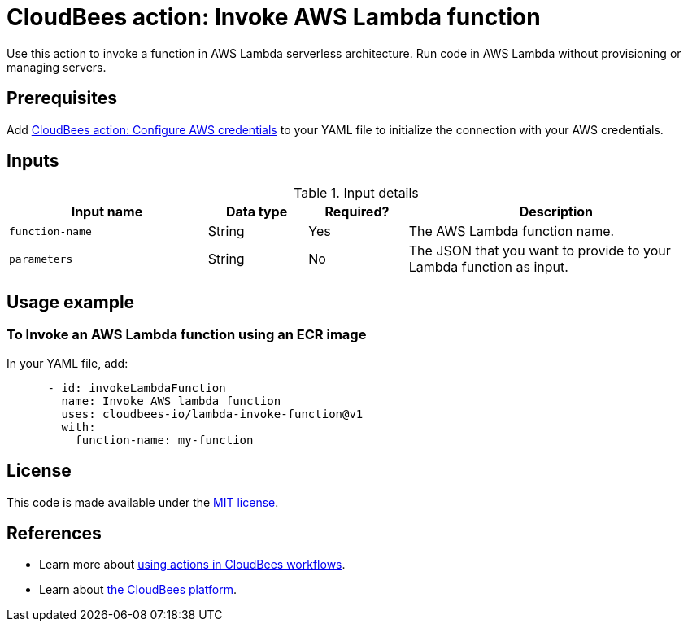 = CloudBees action: Invoke AWS Lambda function

Use this action to invoke a function in AWS Lambda serverless architecture.
Run code in AWS Lambda without provisioning or managing servers.

== Prerequisites

Add link:https://github.com/cloudbees-io/configure-aws-credentials[CloudBees action: Configure AWS credentials] to your YAML file to initialize the connection with your AWS credentials.

== Inputs

[cols="2a,1a,1a,3a",options="header"]
.Input details
|===

| Input name
| Data type
| Required?
| Description


| `function-name`
| String
| Yes
| The AWS Lambda function name.

| `parameters`
| String
| No
| The JSON that you want to provide to your Lambda function as input. 



|===

== Usage example

=== To Invoke an AWS Lambda function using an ECR image

In your YAML file, add:

[source,yaml]
----
      - id: invokeLambdaFunction
        name: Invoke AWS lambda function
        uses: cloudbees-io/lambda-invoke-function@v1
        with:         
          function-name: my-function
          

----

== License

This code is made available under the 
link:https://opensource.org/license/mit/[MIT license].

== References

* Learn more about link:https://docs.cloudbees.com/docs/cloudbees-saas-platform-actions/latest/[using actions in CloudBees workflows].
* Learn about link:https://docs.cloudbees.com/docs/cloudbees-saas-platform/latest/[the CloudBees platform].
